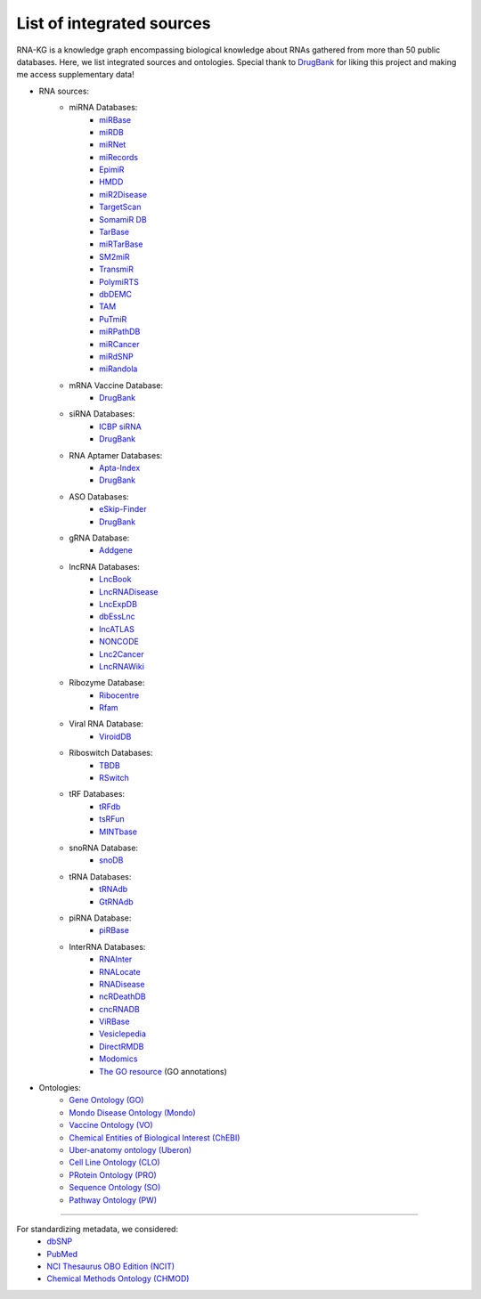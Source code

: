 **************************
List of integrated sources
**************************

RNA-KG is a knowledge graph encompassing biological knowledge about RNAs gathered from more than 50 public databases. Here, we list integrated sources and ontologies. Special thank to `DrugBank <https://go.drugbank.com/>`_ for liking this project and making me access supplementary data!

- RNA sources:
    - miRNA Databases:
        - `miRBase <https://www.mirbase.org/>`_
        - `miRDB <https://mirdb.org/>`_
        - `miRNet <https://www.mirnet.ca/miRNet>`_
        - `miRecords <http://c1.accurascience.com/miRecords/download_data.php?v=4>`_
        - `EpimiR <http://www.jianglab.cn/EpimiR/index.jsp>`_
        - `HMDD <https://www.cuilab.cn/hmdd>`_
        - `miR2Disease <http://watson.compbio.iupui.edu:8080/miR2Disease/>`_
        - `TargetScan <https://www.targetscan.org/vert_80/>`_
        - `SomamiR DB <https://compbio.uthsc.edu/SomamiR/>`_
        - `TarBase <https://dianalab.e-ce.uth.gr/html/diana/web/index.php?r=tarbasev8/index>`_
        - `miRTarBase <https://mirtarbase.cuhk.edu.cn/~miRTarBase/miRTarBase_2022/php/index.php>`_
        - `SM2miR <http://www.jianglab.cn/SM2miR/>`_
        - `TransmiR <https://www.cuilab.cn/transmir>`_
        - `PolymiRTS <https://compbio.uthsc.edu/miRSNP/>`_
        - `dbDEMC <https://www.biosino.org/dbDEMC/index>`_
        - `TAM <http://www.lirmed.com/tam2/>`_
        - `PuTmiR <https://www.isical.ac.in/~bioinfo_miu/TF-miRNA1.php>`_
        - `miRPathDB <https://mpd.bioinf.uni-sb.de/overview.html>`_
        - `miRCancer <http://mircancer.ecu.edu/>`_
        - `miRdSNP <http://mirdsnp.ccr.buffalo.edu/index.php>`_
        - `miRandola <http://mirandola.iit.cnr.it/index.php>`_

    - mRNA Vaccine Database:
        - `DrugBank <https://go.drugbank.com/categories/DBCAT005631>`_

    - siRNA Databases:
        - `ICBP siRNA <http://web.mit.edu/sirna/index.html>`_
        - `DrugBank <https://go.drugbank.com/categories/DBCAT005484>`_

    - RNA Aptamer Databases:
        - `Apta-Index <https://www.aptagen.com/apta-index/>`_
        - `DrugBank <https://go.drugbank.com/categories/DBCAT001641>`_

    - ASO Databases:
        - `eSkip-Finder <https://eskip-finder.org/cgi-bin/input.cgi>`_
        - `DrugBank <https://go.drugbank.com/categories/DBCAT001709>`_

    - gRNA Database:
        - `Addgene <https://www.addgene.org/>`_

    - lncRNA Databases:
        - `LncBook <https://ngdc.cncb.ac.cn/lncbook/>`_
        - `LncRNADisease <http://www.rnanut.net/lncrnadisease/>`_
        - `LncExpDB <https://ngdc.cncb.ac.cn/lncexpdb/>`_
        - `dbEssLnc <https://esslnc.pufengdu.org/home>`_
        - `lncATLAS <https://lncatlas.crg.eu/>`_
        - `NONCODE <http://www.noncode.org/index.php>`_
        - `Lnc2Cancer <http://bio-bigdata.hrbmu.edu.cn/lnc2cancer/>`_
        - `LncRNAWiki <https://ngdc.cncb.ac.cn/lncrnawiki/>`_

    - Ribozyme Database:
        - `Ribocentre <https://www.ribocentre.org/>`_
        - `Rfam <http://rfamlive.xfam.org/>`_

    - Viral RNA Database:
        - `ViroidDB <https://viroids.org/>`_

    - Riboswitch Databases:
    	- `TBDB <https://tbdb.io/>`_
    	- `RSwitch <https://penchovsky.atwebpages.com/applications.php?page=58>`_

    - tRF Databases:
    	- `tRFdb <http://genome.bioch.virginia.edu/trfdb/index.php>`_
    	- `tsRFun <https://rna.sysu.edu.cn/tsRFun/index.php>`_
    	- `MINTbase <https://cm.jefferson.edu/MINTbase/>`_

    - snoRNA Database:
    	- `snoDB <https://bioinfo-scottgroup.med.usherbrooke.ca/snoDB/>`_

    - tRNA Databases:
    	- `tRNAdb <http://trna.bioinf.uni-leipzig.de/DataOutput/>`_
    	- `GtRNAdb <http://gtrnadb.ucsc.edu/GtRNAdb2/index.html>`_

    - piRNA Database:
    	- `piRBase <http://bigdata.ibp.ac.cn/piRBase/index.php>`_

    - InterRNA Databases:
    	- `RNAInter <http://www.rnainter.org/>`_
    	- `RNALocate <http://www.rna-society.org/rnalocate/>`_
    	- `RNADisease <http://www.rnadisease.org/>`_
    	- `ncRDeathDB <https://www.rna-society.org/ncrdeathdb/>`_
    	- `cncRNADB <http://www.rna-society.org/cncrnadb/>`_
    	- `ViRBase <http://www.rna-society.org/virbase/>`_
    	- `Vesiclepedia <http://microvesicles.org/>`_
    	- `DirectRMDB <www.rnamd.org/directRMDB/index.html>`_
    	- `Modomics <https://genesilico.pl/modomics/>`_
        - `The GO resource <https://geneontology.org/>`_ (GO annotations)

- Ontologies:
    	- `Gene Ontology (GO) <https://geneontology.org/>`_
        - `Mondo Disease Ontology (Mondo) <https://mondo.monarchinitiative.org/>`_
        - `Vaccine Ontology (VO) <https://violinet.org/vaccineontology/>`_
        - `Chemical Entities of Biological Interest (ChEBI) <https://www.ebi.ac.uk/chebi/>`_
        - `Uber-anatomy ontology (Uberon) <http://obophenotype.github.io/uberon/>`_
        - `Cell Line Ontology (CLO) <http://www.clo-ontology.org/>`_
        - `PRotein Ontology (PRO) <https://proconsortium.org/>`_
        - `Sequence Ontology (SO) <http://www.sequenceontology.org/>`_
        - `Pathway Ontology (PW) <https://rgd.mcw.edu/rgdweb/ontology/search.html>`_

------------

For standardizing metadata, we considered:
    - `dbSNP <https://www.ncbi.nlm.nih.gov/snp/>`_
    - `PubMed <https://pubmed.ncbi.nlm.nih.gov/>`_
    - `NCI Thesaurus OBO Edition (NCIT) <https://github.com/NCI-Thesaurus/thesaurus-obo-edition>`_
    - `Chemical Methods Ontology (CHMOD) <https://github.com/rsc-ontologies/rsc-cmo>`_
